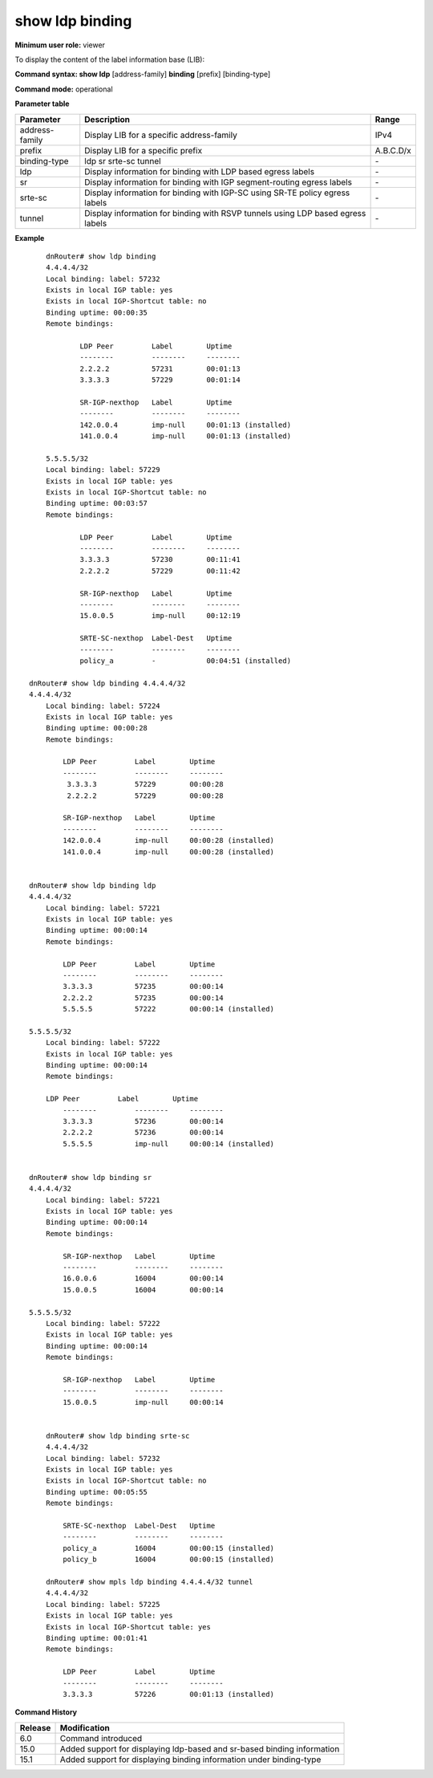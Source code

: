 show ldp binding
----------------

**Minimum user role:** viewer

To display the content of the label information base (LIB):



**Command syntax: show ldp** [address-family] **binding** [prefix] [binding-type]

**Command mode:** operational



.. **Note**

    - ipv4-address is optional, if not specified, displays all neighbors binding

**Parameter table**

+----------------+---------------------------------------------------------------------------------+-----------+
| Parameter      | Description                                                                     | Range     |
+================+=================================================================================+===========+
| address-family | Display LIB for a specific address-family                                       | IPv4      |
+----------------+---------------------------------------------------------------------------------+-----------+
| prefix         | Display LIB for a specific prefix                                               | A.B.C.D/x |
+----------------+---------------------------------------------------------------------------------+-----------+
| binding-type   | ldp sr srte-sc tunnel                                                           | \-        |
+----------------+---------------------------------------------------------------------------------+-----------+
| ldp            | Display information for binding with LDP based egress labels                    | \-        |
+----------------+---------------------------------------------------------------------------------+-----------+
| sr             | Display information for binding with IGP segment-routing egress labels          | \-        |
+----------------+---------------------------------------------------------------------------------+-----------+
| srte-sc        | Display information for binding with IGP-SC using SR-TE policy egress labels    | \-        |
+----------------+---------------------------------------------------------------------------------+-----------+
| tunnel         | Display information for binding with RSVP tunnels using LDP based egress labels | \-        |
+----------------+---------------------------------------------------------------------------------+-----------+

**Example**
::

        dnRouter# show ldp binding
        4.4.4.4/32
        Local binding: label: 57232
        Exists in local IGP table: yes
        Exists in local IGP-Shortcut table: no
        Binding uptime: 00:00:35
        Remote bindings:

                LDP Peer         Label        Uptime
                --------         --------     --------
                2.2.2.2          57231        00:01:13
                3.3.3.3          57229        00:01:14

                SR-IGP-nexthop   Label        Uptime
                --------         --------     --------
                142.0.0.4        imp-null     00:01:13 (installed)
                141.0.0.4        imp-null     00:01:13 (installed)

        5.5.5.5/32
        Local binding: label: 57229
        Exists in local IGP table: yes
        Exists in local IGP-Shortcut table: no
        Binding uptime: 00:03:57
        Remote bindings:

                LDP Peer         Label        Uptime
                --------         --------     --------
                3.3.3.3          57230        00:11:41
                2.2.2.2          57229        00:11:42

                SR-IGP-nexthop   Label        Uptime
                --------         --------     --------
                15.0.0.5         imp-null     00:12:19

                SRTE-SC-nexthop  Label-Dest   Uptime
                --------         --------     --------
                policy_a         -            00:04:51 (installed)

    dnRouter# show ldp binding 4.4.4.4/32
    4.4.4.4/32
        Local binding: label: 57224
        Exists in local IGP table: yes
        Binding uptime: 00:00:28
        Remote bindings:

            LDP Peer         Label        Uptime
            --------         --------     --------
             3.3.3.3         57229        00:00:28
             2.2.2.2         57229        00:00:28

            SR-IGP-nexthop   Label        Uptime
            --------         --------     --------
            142.0.0.4        imp-null     00:00:28 (installed)
            141.0.0.4        imp-null     00:00:28 (installed)


    dnRouter# show ldp binding ldp
    4.4.4.4/32
        Local binding: label: 57221
        Exists in local IGP table: yes
        Binding uptime: 00:00:14
        Remote bindings:

            LDP Peer         Label        Uptime
            --------         --------     --------
            3.3.3.3          57235        00:00:14
            2.2.2.2          57235        00:00:14
            5.5.5.5          57222        00:00:14 (installed)

    5.5.5.5/32
        Local binding: label: 57222
        Exists in local IGP table: yes
        Binding uptime: 00:00:14
        Remote bindings:

        LDP Peer         Label        Uptime
            --------         --------     --------
            3.3.3.3          57236        00:00:14
            2.2.2.2          57236        00:00:14
            5.5.5.5          imp-null     00:00:14 (installed)


    dnRouter# show ldp binding sr
    4.4.4.4/32
        Local binding: label: 57221
        Exists in local IGP table: yes
        Binding uptime: 00:00:14
        Remote bindings:

            SR-IGP-nexthop   Label        Uptime
            --------         --------     --------
            16.0.0.6         16004        00:00:14
            15.0.0.5         16004        00:00:14

    5.5.5.5/32
        Local binding: label: 57222
        Exists in local IGP table: yes
        Binding uptime: 00:00:14
        Remote bindings:

            SR-IGP-nexthop   Label        Uptime
            --------         --------     --------
            15.0.0.5         imp-null     00:00:14


        dnRouter# show ldp binding srte-sc
        4.4.4.4/32
        Local binding: label: 57232
        Exists in local IGP table: yes
        Exists in local IGP-Shortcut table: no
        Binding uptime: 00:05:55
        Remote bindings:

            SRTE-SC-nexthop  Label-Dest   Uptime
            --------         --------     --------
            policy_a         16004        00:00:15 (installed)
            policy_b         16004        00:00:15 (installed)

        dnRouter# show mpls ldp binding 4.4.4.4/32 tunnel
        4.4.4.4/32
        Local binding: label: 57225
        Exists in local IGP table: yes
        Exists in local IGP-Shortcut table: yes
        Binding uptime: 00:01:41
        Remote bindings:

            LDP Peer         Label        Uptime
            --------         --------     --------
            3.3.3.3          57226        00:01:13 (installed)

.. **Help line:** Displays the contents of the LIB

**Command History**

+---------+-------------------------------------------------------------------------+
| Release | Modification                                                            |
+=========+=========================================================================+
| 6.0     | Command introduced                                                      |
+---------+-------------------------------------------------------------------------+
| 15.0    | Added support for displaying ldp-based and sr-based binding information |
+---------+-------------------------------------------------------------------------+
| 15.1    | Added support for displaying binding information under binding-type     |
+---------+-------------------------------------------------------------------------+


